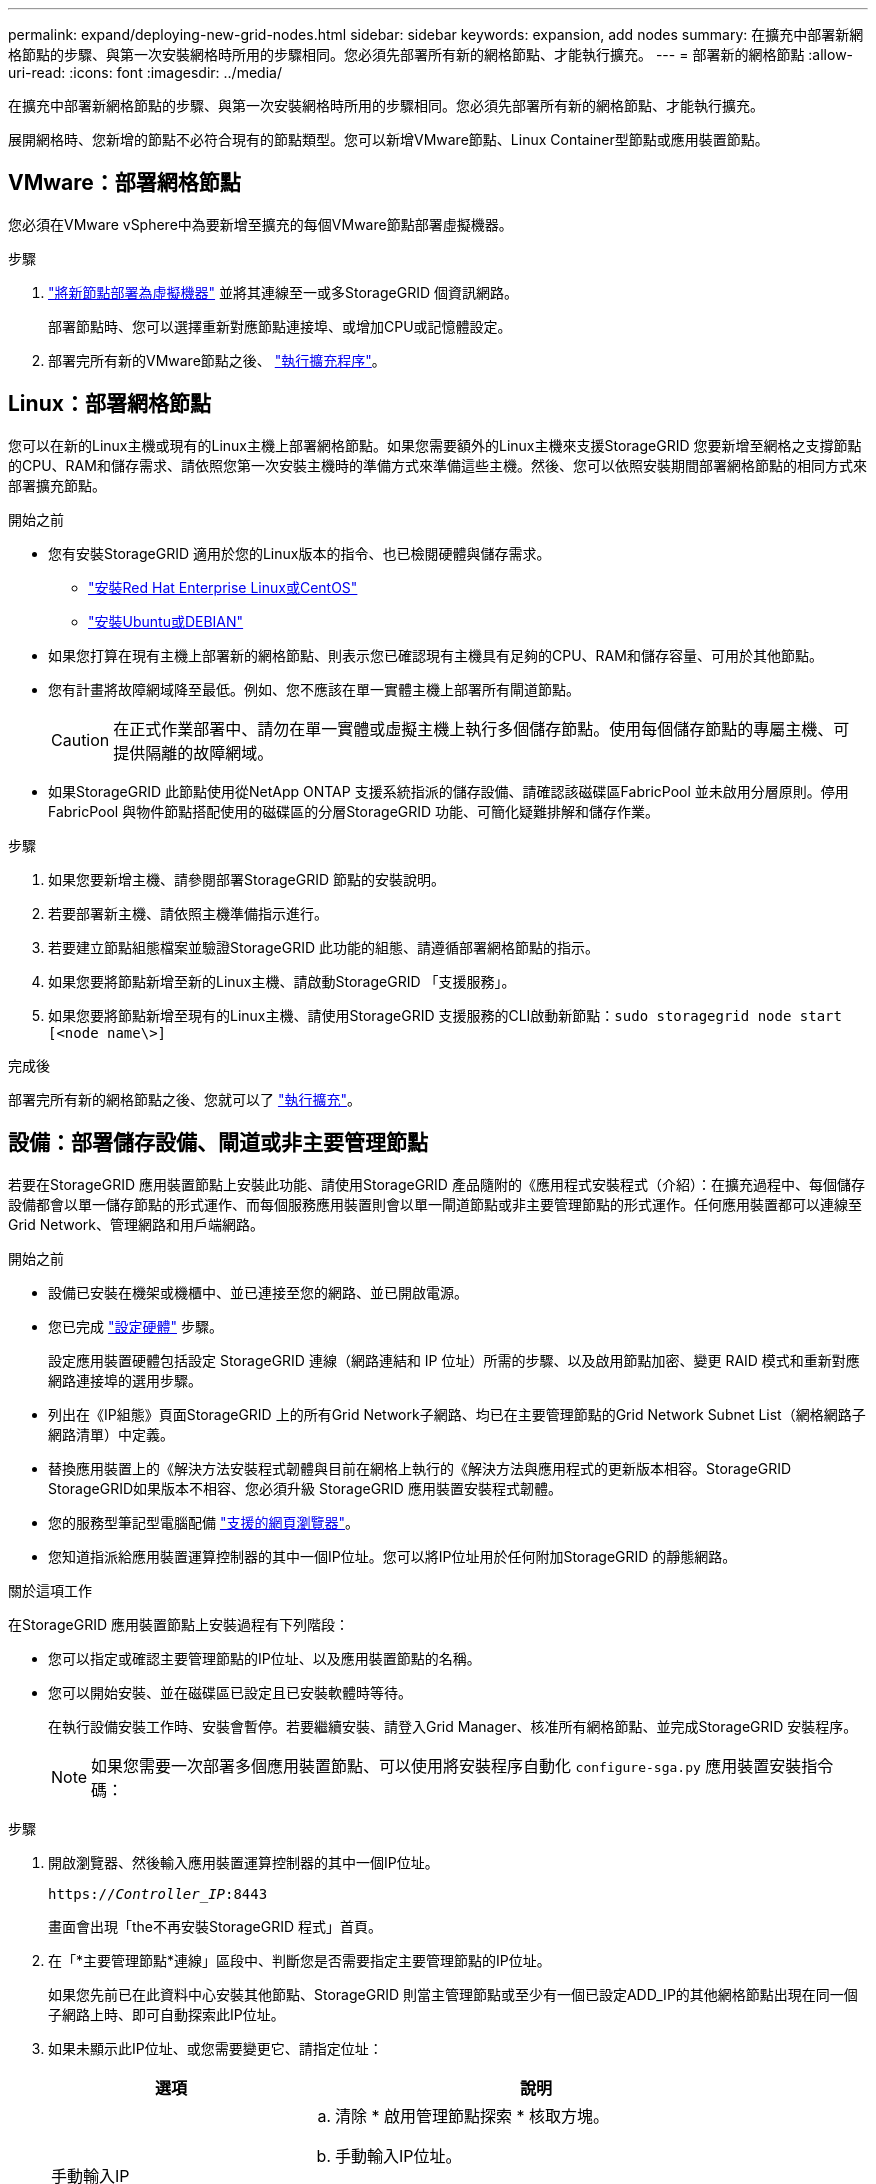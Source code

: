 ---
permalink: expand/deploying-new-grid-nodes.html 
sidebar: sidebar 
keywords: expansion, add nodes 
summary: 在擴充中部署新網格節點的步驟、與第一次安裝網格時所用的步驟相同。您必須先部署所有新的網格節點、才能執行擴充。 
---
= 部署新的網格節點
:allow-uri-read: 
:icons: font
:imagesdir: ../media/


[role="lead"]
在擴充中部署新網格節點的步驟、與第一次安裝網格時所用的步驟相同。您必須先部署所有新的網格節點、才能執行擴充。

展開網格時、您新增的節點不必符合現有的節點類型。您可以新增VMware節點、Linux Container型節點或應用裝置節點。



== VMware：部署網格節點

您必須在VMware vSphere中為要新增至擴充的每個VMware節點部署虛擬機器。

.步驟
. link:../vmware/deploying-storagegrid-node-as-virtual-machine.html["將新節點部署為虛擬機器"] 並將其連線至一或多StorageGRID 個資訊網路。
+
部署節點時、您可以選擇重新對應節點連接埠、或增加CPU或記憶體設定。

. 部署完所有新的VMware節點之後、 link:performing-expansion.html["執行擴充程序"]。




== Linux：部署網格節點

您可以在新的Linux主機或現有的Linux主機上部署網格節點。如果您需要額外的Linux主機來支援StorageGRID 您要新增至網格之支撐節點的CPU、RAM和儲存需求、請依照您第一次安裝主機時的準備方式來準備這些主機。然後、您可以依照安裝期間部署網格節點的相同方式來部署擴充節點。

.開始之前
* 您有安裝StorageGRID 適用於您的Linux版本的指令、也已檢閱硬體與儲存需求。
+
** link:../rhel/index.html["安裝Red Hat Enterprise Linux或CentOS"]
** link:../ubuntu/index.html["安裝Ubuntu或DEBIAN"]


* 如果您打算在現有主機上部署新的網格節點、則表示您已確認現有主機具有足夠的CPU、RAM和儲存容量、可用於其他節點。
* 您有計畫將故障網域降至最低。例如、您不應該在單一實體主機上部署所有閘道節點。
+

CAUTION: 在正式作業部署中、請勿在單一實體或虛擬主機上執行多個儲存節點。使用每個儲存節點的專屬主機、可提供隔離的故障網域。

* 如果StorageGRID 此節點使用從NetApp ONTAP 支援系統指派的儲存設備、請確認該磁碟區FabricPool 並未啟用分層原則。停用FabricPool 與物件節點搭配使用的磁碟區的分層StorageGRID 功能、可簡化疑難排解和儲存作業。


.步驟
. 如果您要新增主機、請參閱部署StorageGRID 節點的安裝說明。
. 若要部署新主機、請依照主機準備指示進行。
. 若要建立節點組態檔案並驗證StorageGRID 此功能的組態、請遵循部署網格節點的指示。
. 如果您要將節點新增至新的Linux主機、請啟動StorageGRID 「支援服務」。
. 如果您要將節點新增至現有的Linux主機、請使用StorageGRID 支援服務的CLI啟動新節點：``sudo storagegrid node start [<node name\>]``


.完成後
部署完所有新的網格節點之後、您就可以了 link:performing-expansion.html["執行擴充"]。



== 設備：部署儲存設備、閘道或非主要管理節點

若要在StorageGRID 應用裝置節點上安裝此功能、請使用StorageGRID 產品隨附的《應用程式安裝程式（介紹）：在擴充過程中、每個儲存設備都會以單一儲存節點的形式運作、而每個服務應用裝置則會以單一閘道節點或非主要管理節點的形式運作。任何應用裝置都可以連線至Grid Network、管理網路和用戶端網路。

.開始之前
* 設備已安裝在機架或機櫃中、並已連接至您的網路、並已開啟電源。
* 您已完成 link:../installconfig/configuring-hardware.html["設定硬體"] 步驟。
+
設定應用裝置硬體包括設定 StorageGRID 連線（網路連結和 IP 位址）所需的步驟、以及啟用節點加密、變更 RAID 模式和重新對應網路連接埠的選用步驟。

* 列出在《IP組態》頁面StorageGRID 上的所有Grid Network子網路、均已在主要管理節點的Grid Network Subnet List（網格網路子網路清單）中定義。
* 替換應用裝置上的《解決方法安裝程式韌體與目前在網格上執行的《解決方法與應用程式的更新版本相容。StorageGRID StorageGRID如果版本不相容、您必須升級 StorageGRID 應用裝置安裝程式韌體。
* 您的服務型筆記型電腦配備 link:../admin/web-browser-requirements.html["支援的網頁瀏覽器"]。
* 您知道指派給應用裝置運算控制器的其中一個IP位址。您可以將IP位址用於任何附加StorageGRID 的靜態網路。


.關於這項工作
在StorageGRID 應用裝置節點上安裝過程有下列階段：

* 您可以指定或確認主要管理節點的IP位址、以及應用裝置節點的名稱。
* 您可以開始安裝、並在磁碟區已設定且已安裝軟體時等待。
+
在執行設備安裝工作時、安裝會暫停。若要繼續安裝、請登入Grid Manager、核准所有網格節點、並完成StorageGRID 安裝程序。

+

NOTE: 如果您需要一次部署多個應用裝置節點、可以使用將安裝程序自動化 `configure-sga.py` 應用裝置安裝指令碼：



.步驟
. 開啟瀏覽器、然後輸入應用裝置運算控制器的其中一個IP位址。
+
`https://_Controller_IP_:8443`

+
畫面會出現「the不再安裝StorageGRID 程式」首頁。

. 在「*主要管理節點*連線」區段中、判斷您是否需要指定主要管理節點的IP位址。
+
如果您先前已在此資料中心安裝其他節點、StorageGRID 則當主管理節點或至少有一個已設定ADD_IP的其他網格節點出現在同一個子網路上時、即可自動探索此IP位址。

. 如果未顯示此IP位址、或您需要變更它、請指定位址：
+
[cols="1a,2a"]
|===
| 選項 | 說明 


 a| 
手動輸入IP
 a| 
.. 清除 * 啟用管理節點探索 * 核取方塊。
.. 手動輸入IP位址。
.. 按一下「 * 儲存 * 」。
.. 等待連線狀態、讓新的IP位址準備就緒。




 a| 
自動探索所有連線的主要管理節點
 a| 
.. 選中 * 啓用管理節點發現 * 複選框。
.. 等待顯示已發現的IP位址清單。
.. 選取要部署此應用裝置儲存節點的網格主要管理節點。
.. 按一下「 * 儲存 * 」。
.. 等待連線狀態、讓新的IP位址準備就緒。


|===
. 在*節點名稱*欄位中、輸入您要用於此應用裝置節點的名稱、然後選取*儲存*。
+
節點名稱會指派給StorageGRID 此應用裝置節點的功能。它會顯示在Grid Manager的節點頁面（總覽索引標籤）上。如果需要、您可以在核准節點時變更名稱。

. 在「*安裝*」區段中、確認目前狀態為「準備好開始在主管理節點_admin_ip_'的網格中安裝_nodename_」、且已啟用「*開始安裝*」按鈕。
+
如果*開始安裝*按鈕未啟用、您可能需要變更網路組態或連接埠設定。如需相關指示、請參閱產品的維護指示。

. 從「the Some Appliance Installer」首頁選取「*開始安裝*」StorageGRID 。
+
image::../media/appliance_installer_home_start_installation_enabled.gif[此映像是由周遭文字所描述。]

+
目前狀態會變更為「Installation is in progress、」、並顯示「Monitor Installation（監控安裝）」頁面。

. 如果您的擴充包含多個應用裝置節點、請針對每個應用裝置重複上述步驟。
+

NOTE: 如果您需要一次部署多個應用裝置儲存節點、可以使用configure-sga.py應用裝置安裝指令碼來自動化安裝程序。

. 如果您需要手動存取「監視器安裝」頁面、請從功能表列中選取*監視器安裝*。
+
「監視器安裝」頁面會顯示安裝進度。

+
image::../media/monitor_installation_configure_storage.gif[此影像由周邊文字說明。]

+
藍色狀態列會指出目前正在進行的工作。綠色狀態列表示已成功完成的工作。

+

NOTE: 安裝程式可確保先前安裝中完成的工作不會重新執行。如果您正在重新執行安裝、任何不需要重新執行的工作都會顯示綠色狀態列和「已中斷」狀態。

. 檢閱前兩個安裝階段的進度。
+
* 1。設定應用裝置*

+
在此階段中、會發生下列其中一個程序：

+
** 對於儲存設備、安裝程式會連線至儲存控制器、清除任何現有的組態、與 SANtricity OS 通訊以設定磁碟區、以及設定主機設定。
** 對於服務應用裝置、安裝程式會從運算控制器中的磁碟機清除任何現有的組態、並設定主機設定。
+
* 2。安裝作業系統*

+
在此階段、安裝程式會將基礎作業系統映像複製到StorageGRID 應用裝置中以供使用。



. 繼續監控安裝進度、直到主控台視窗出現訊息、提示您使用Grid Manager核准節點。
+

NOTE: 請等到您在此擴充中新增的所有節點都已準備好核准、再前往Grid Manager核准節點。

+
image::../media/monitor_installation_install_sgws.gif[此影像由周邊文字說明。]


